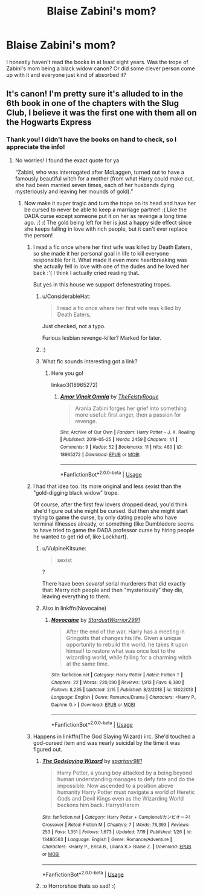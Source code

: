 #+TITLE: Blaise Zabini's mom?

* Blaise Zabini's mom?
:PROPERTIES:
:Author: cptvpxxy
:Score: 14
:DateUnix: 1595948091.0
:DateShort: 2020-Jul-28
:FlairText: Discussion
:END:
I honestly haven't read the books in at least eight years. Was the trope of Zabini's mom being a black widow canon? Or did some clever person come up with it and everyone just kind of absorbed it?


** It's canon! I'm pretty sure it's alluded to in the 6th book in one of the chapters with the Slug Club, I believe it was the first one with them all on the Hogwarts Express
:PROPERTIES:
:Author: Omgzitsbry
:Score: 22
:DateUnix: 1595948176.0
:DateShort: 2020-Jul-28
:END:

*** Thank you! I didn't have the books on hand to check, so I appreciate the info!
:PROPERTIES:
:Author: cptvpxxy
:Score: 5
:DateUnix: 1595948222.0
:DateShort: 2020-Jul-28
:END:

**** No worries! I found the exact quote for ya

“Zabini, who was interrogated after McLaggen, turned out to have a famously beautiful witch for a mother (from what Harry could make out, she had been married seven times, each of her husbands dying mysteriously and leaving her mounds of gold).”
:PROPERTIES:
:Author: Omgzitsbry
:Score: 27
:DateUnix: 1595948282.0
:DateShort: 2020-Jul-28
:END:

***** Now make it super tragic and turn the trope on its head and have her be cursed to never be able to keep a marriage partner! :( Like the DADA curse except someone put it on her as revenge a long time ago. :( :( The gold being left for her is just a happy side effect since she keeps falling in love with rich people, but it can't ever replace the person!
:PROPERTIES:
:Score: 23
:DateUnix: 1595950964.0
:DateShort: 2020-Jul-28
:END:

****** I read a fic once where her first wife was killed by Death Eaters, so she made it her personal goal in life to kill everyone responsible for it. What made it even more heartbreaking was she actually fell in love with one of the dudes and he loved her back :'( I think I actually cried reading that.

But yes in this house we support defenestrating tropes.
:PROPERTIES:
:Author: blackhole_124
:Score: 15
:DateUnix: 1595954699.0
:DateShort: 2020-Jul-28
:END:

******* u/ConsiderableHat:
#+begin_quote
  I read a fic once where her first wife was killed by Death Eaters,
#+end_quote

Just checked, not a typo.

Furious lesbian revenge-killer? Marked for later.
:PROPERTIES:
:Author: ConsiderableHat
:Score: 9
:DateUnix: 1595961157.0
:DateShort: 2020-Jul-28
:END:


******* :)
:PROPERTIES:
:Score: 3
:DateUnix: 1595955455.0
:DateShort: 2020-Jul-28
:END:


******* What fic sounds interesting got a link?
:PROPERTIES:
:Author: darksageofthelig
:Score: 1
:DateUnix: 1595957374.0
:DateShort: 2020-Jul-28
:END:

******** Here you go!

linkao3(18965272)
:PROPERTIES:
:Author: blackhole_124
:Score: 2
:DateUnix: 1595960864.0
:DateShort: 2020-Jul-28
:END:

********* [[https://archiveofourown.org/works/18965272][*/Amor Vincit Omnia/*]] by [[https://www.archiveofourown.org/users/TheFeistyRogue/pseuds/TheFeistyRogue][/TheFeistyRogue/]]

#+begin_quote
  Arania Zabini forges her grief into something more useful: first anger, then a passion for revenge.
#+end_quote

^{/Site/:} ^{Archive} ^{of} ^{Our} ^{Own} ^{*|*} ^{/Fandom/:} ^{Harry} ^{Potter} ^{-} ^{J.} ^{K.} ^{Rowling} ^{*|*} ^{/Published/:} ^{2019-05-25} ^{*|*} ^{/Words/:} ^{2459} ^{*|*} ^{/Chapters/:} ^{1/1} ^{*|*} ^{/Comments/:} ^{9} ^{*|*} ^{/Kudos/:} ^{52} ^{*|*} ^{/Bookmarks/:} ^{11} ^{*|*} ^{/Hits/:} ^{460} ^{*|*} ^{/ID/:} ^{18965272} ^{*|*} ^{/Download/:} ^{[[https://archiveofourown.org/downloads/18965272/Amor%20Vincit%20Omnia.epub?updated_at=1561834788][EPUB]]} ^{or} ^{[[https://archiveofourown.org/downloads/18965272/Amor%20Vincit%20Omnia.mobi?updated_at=1561834788][MOBI]]}

--------------

*FanfictionBot*^{2.0.0-beta} | [[https://github.com/tusing/reddit-ffn-bot/wiki/Usage][Usage]]
:PROPERTIES:
:Author: FanfictionBot
:Score: 3
:DateUnix: 1595960882.0
:DateShort: 2020-Jul-28
:END:


****** I had that idea too. Its more original and less sexist than the "gold-digging black widow" trope.

Of course, after the first few lovers dropped dead, you'd think she'd figure out she might be cursed. But then she might start trying to game the curse, by only dating people who have terminal illnesses already, or something (like Dumbledore seems to have tried to game the DADA professor curse by hiring people he wanted to get rid of, like Lockhart).
:PROPERTIES:
:Author: AntonBrakhage
:Score: 6
:DateUnix: 1595980105.0
:DateShort: 2020-Jul-29
:END:

******* u/VulpineKitsune:
#+begin_quote
  sexist
#+end_quote

?

There have been /several/ serial murderers that did exactly that: Marry rich people and then "mysteriously" they die, leaving everything to them.
:PROPERTIES:
:Author: VulpineKitsune
:Score: 2
:DateUnix: 1596030640.0
:DateShort: 2020-Jul-29
:END:


******* Also in linkffn(Novocaine)
:PROPERTIES:
:Author: Wirenfeldt
:Score: 1
:DateUnix: 1596051943.0
:DateShort: 2020-Jul-30
:END:

******** [[https://www.fanfiction.net/s/13022013/1/][*/Novocaine/*]] by [[https://www.fanfiction.net/u/10430456/StardustWarrior2991][/StardustWarrior2991/]]

#+begin_quote
  After the end of the war, Harry has a meeting in Gringotts that changes his life. Given a unique opportunity to rebuild the world, he takes it upon himself to restore what was once lost to the wizarding world, while falling for a charming witch at the same time.
#+end_quote

^{/Site/:} ^{fanfiction.net} ^{*|*} ^{/Category/:} ^{Harry} ^{Potter} ^{*|*} ^{/Rated/:} ^{Fiction} ^{T} ^{*|*} ^{/Chapters/:} ^{22} ^{*|*} ^{/Words/:} ^{220,090} ^{*|*} ^{/Reviews/:} ^{1,913} ^{*|*} ^{/Favs/:} ^{6,380} ^{*|*} ^{/Follows/:} ^{8,235} ^{*|*} ^{/Updated/:} ^{2/15} ^{*|*} ^{/Published/:} ^{8/2/2018} ^{*|*} ^{/id/:} ^{13022013} ^{*|*} ^{/Language/:} ^{English} ^{*|*} ^{/Genre/:} ^{Romance/Drama} ^{*|*} ^{/Characters/:} ^{<Harry} ^{P.,} ^{Daphne} ^{G.>} ^{*|*} ^{/Download/:} ^{[[http://www.ff2ebook.com/old/ffn-bot/index.php?id=13022013&source=ff&filetype=epub][EPUB]]} ^{or} ^{[[http://www.ff2ebook.com/old/ffn-bot/index.php?id=13022013&source=ff&filetype=mobi][MOBI]]}

--------------

*FanfictionBot*^{2.0.0-beta} | [[https://github.com/tusing/reddit-ffn-bot/wiki/Usage][Usage]]
:PROPERTIES:
:Author: FanfictionBot
:Score: 1
:DateUnix: 1596051961.0
:DateShort: 2020-Jul-30
:END:


****** Happens in linkffn(The God Slaying Wizard) iirc. She'd touched a god-cursed item and was nearly suicidal by the time it was figured out.
:PROPERTIES:
:Author: horrorshowjack
:Score: 1
:DateUnix: 1596007018.0
:DateShort: 2020-Jul-29
:END:

******* [[https://www.fanfiction.net/s/13486563/1/][*/The Godslaying Wizard/*]] by [[https://www.fanfiction.net/u/10609454/spartanr981][/spartanr981/]]

#+begin_quote
  Harry Potter, a young boy attacked by a being beyond human understanding manages to defy fate and do the impossible. Now ascended to a position above humanity Harry Potter must navigate a world of Heretic Gods and Devil Kings even as the Wizarding World beckons him back. HarryxHarem
#+end_quote

^{/Site/:} ^{fanfiction.net} ^{*|*} ^{/Category/:} ^{Harry} ^{Potter} ^{+} ^{Campione!/カンピオーネ!} ^{Crossover} ^{*|*} ^{/Rated/:} ^{Fiction} ^{M} ^{*|*} ^{/Chapters/:} ^{7} ^{*|*} ^{/Words/:} ^{76,393} ^{*|*} ^{/Reviews/:} ^{253} ^{*|*} ^{/Favs/:} ^{1,351} ^{*|*} ^{/Follows/:} ^{1,673} ^{*|*} ^{/Updated/:} ^{7/19} ^{*|*} ^{/Published/:} ^{1/26} ^{*|*} ^{/id/:} ^{13486563} ^{*|*} ^{/Language/:} ^{English} ^{*|*} ^{/Genre/:} ^{Romance/Adventure} ^{*|*} ^{/Characters/:} ^{<Harry} ^{P.,} ^{Erica} ^{B.,} ^{Liliana} ^{K.>} ^{Blaise} ^{Z.} ^{*|*} ^{/Download/:} ^{[[http://www.ff2ebook.com/old/ffn-bot/index.php?id=13486563&source=ff&filetype=epub][EPUB]]} ^{or} ^{[[http://www.ff2ebook.com/old/ffn-bot/index.php?id=13486563&source=ff&filetype=mobi][MOBI]]}

--------------

*FanfictionBot*^{2.0.0-beta} | [[https://github.com/tusing/reddit-ffn-bot/wiki/Usage][Usage]]
:PROPERTIES:
:Author: FanfictionBot
:Score: 1
:DateUnix: 1596007041.0
:DateShort: 2020-Jul-29
:END:


******* :o Horrorshoe thats so sad! :(
:PROPERTIES:
:Score: 1
:DateUnix: 1596008098.0
:DateShort: 2020-Jul-29
:END:
